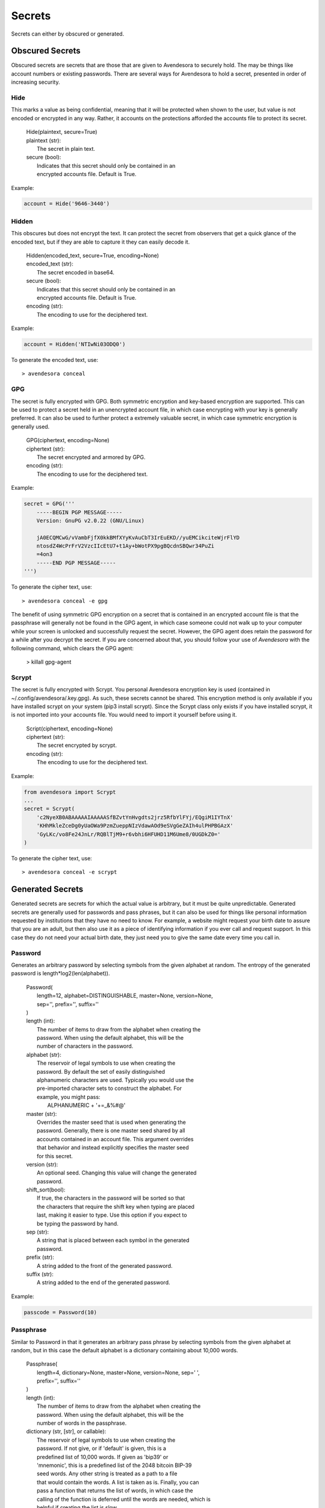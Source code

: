 .. index::
    single: secrets

Secrets
=======

Secrets can either by obscured or generated.

.. index::
    single: obscured secrets

Obscured Secrets
----------------

Obscured secrets are secrets that are those that are given to Avendesora
to securely hold. The may be things like account numbers or existing
passwords.  There are several ways for Avendesora to hold a secret,
presented in order of increasing security.

.. index::
    single: Hide

Hide
""""

This marks a value as being confidential, meaning that it will be
protected when shown to the user, but value is not encoded or encrypted
in any way.  Rather, it accounts on the protections afforded the
accounts file to protect its secret.

 |  Hide(plaintext, secure=True)

 |  plaintext (str):
 |      The secret in plain text.
 |  secure (bool):
 |      Indicates that this secret should only be contained in an
 |      encrypted accounts file. Default is True.

Example:

.. code-block:: python

    account = Hide('9646-3440')


.. index::
    single: Hidden

Hidden
""""""

This obscures but does not encrypt the text. It can protect the secret from
observers that get a quick glance of the encoded text, but if they are able to
capture it they can easily decode it.

 |  Hidden(encoded_text, secure=True, encoding=None)

 |  encoded_text (str):
 |      The secret encoded in base64.
 |  secure (bool):
 |      Indicates that this secret should only be contained in an
 |      encrypted accounts file. Default is True.
 |  encoding (str):
 |      The encoding to use for the deciphered text.

Example:

.. code-block:: python

    account = Hidden('NTIwNi03ODQ0')

To generate the encoded text, use::

    > avendesora conceal


.. index::
    single: GPG

GPG
"""

The secret is fully encrypted with GPG. Both symmetric encryption and
key-based encryption are supported.  This can be used to protect a
secret held in an unencrypted account file, in which case encrypting
with your key is generally preferred. It can also be used to further
protect a extremely valuable secret, in which case symmetric encryption
is generally used.

 |  GPG(ciphertext, encoding=None)

 |  ciphertext (str):
 |      The secret encrypted and armored by GPG.
 |  encoding (str):
 |      The encoding to use for the deciphered text.

Example:

.. code-block:: python

    secret = GPG('''
        -----BEGIN PGP MESSAGE-----
        Version: GnuPG v2.0.22 (GNU/Linux)

        jA0ECQMCwG/vVambFjfX0kkBMfXYyKvAuCbT3IrEuEKD//yuEMCikciteWjrFlYD
        ntosdZ4WcPrFrV2VzcIIcEtU7+t1Ay+bWotPX9pgBQcdnSBQwr34PuZi
        =4on3
        -----END PGP MESSAGE-----
    ''')

To generate the cipher text, use::

    > avendesora conceal -e gpg

The benefit of using symmetric GPG encryption on a secret that is
contained in an encrypted account file is that the passphrase will
generally not be found in the GPG agent, in which case someone could not
walk up to your computer while your screen is unlocked and successfully
request the secret.  However, the GPG agent does retain the password for
a while after you decrypt the secret. If you are concerned about that,
you should follow your use of *Avendesora* with the following command,
which clears the GPG agent:

    > killall gpg-agent


.. index::
    single: Scrypt

Scrypt
""""""

The secret is fully encrypted with Scrypt. You personal Avendesora
encryption key is used (contained in ~/.config/avendesora/.key.gpg). As
such, these secrets cannot be shared. This encryption method is only
available if you have installed scrypt on your system (pip3 install
scrypt). Since the Scrypt class only exists if you have installed
scrypt, it is not imported into your accounts file. You would need to
import it yourself before using it.

 |  Script(ciphertext, encoding=None)

 |  ciphertext (str):
 |      The secret encrypted by scrypt.
 |  encoding (str):
 |      The encoding to use for the deciphered text.

Example:

.. code-block:: python

    from avendesora import Scrypt
    ...
    secret = Scrypt(
        'c2NyeXB0ABAAAAAIAAAAASfBZvtYnHvgdts2jrz5RfbYlFYj/EQgiM1IYTnX'
        'KHhMkleZceDg0yUaOWa9PzmZueppNIzVdawAOd9eSVgGeZAIh4ulPHPBGAzX'
        'GyLKc/vo8Fe24JnLr/RQBlTjM9+r6vbhi6HFUHD11M6Ume8/0UGDkZ0='
    )

To generate the cipher text, use::

    > avendesora conceal -e scrypt


.. index::
    single: generated secrets

Generated Secrets
-----------------

Generated secrets are secrets for which the actual value is arbitrary,
but it must be quite unpredictable. Generated secrets are generally used
for passwords and pass phrases, but it can also be used for things like
personal information requested by institutions that they have no need to
know. For example, a website might request your birth date to assure
that you are an adult, but then also use it as a piece of identifying
information if you ever call and request support.  In this case they do
not need your actual birth date, they just need you to give the same
date every time you call in.


.. index::
    single: Password

Password
""""""""

Generates an arbitrary password by selecting symbols from the given
alphabet at random. The entropy of the generated password is
length*log2(len(alphabet)).

 |  Password(
 |      length=12, alphabet=DISTINGUISHABLE, master=None, version=None,
 |      sep='', prefix='', suffix=''
 |  )

 |  length (int):
 |      The number of items to draw from the alphabet when creating the
 |      password.  When using the default alphabet, this will be the
 |      number of characters in the password.
 |  alphabet (str):
 |      The reservoir of legal symbols to use when creating the
 |      password. By default the set of easily distinguished
 |      alphanumeric characters are used. Typically you would use the
 |      pre-imported character sets to construct the alphabet. For
 |      example, you might pass:
 |          ALPHANUMERIC + '+=_&%#@'
 |  master (str):
 |      Overrides the master seed that is used when generating the
 |      password.  Generally, there is one master seed shared by all
 |      accounts contained in an account file.  This argument overrides
 |      that behavior and instead explicitly specifies the master seed
 |      for this secret.
 |  version (str):
 |      An optional seed. Changing this value will change the generated
 |      password.
 |  shift_sort(bool):
 |      If true, the characters in the password will be sorted so that
 |      the characters that require the shift key when typing are placed
 |      last, making it easier to type. Use this option if you expect to
 |      be typing the password by hand.
 |  sep (str):
 |      A string that is placed between each symbol in the generated
 |      password.
 |  prefix (str):
 |      A string added to the front of the generated password.
 |  suffix (str):
 |      A string added to the end of the generated password.

Example:

.. code-block:: python

    passcode = Password(10)


.. index::
    single: Passphrase

Passphrase
""""""""""

Similar to Password in that it generates an arbitrary pass phrase by
selecting symbols from the given alphabet at random, but in this case
the default alphabet is a dictionary containing about 10,000 words.

 |  Passphrase(
 |      length=4, dictionary=None, master=None, version=None, sep=' ',
 |      prefix='', suffix=''
 |  )

 |  length (int):
 |      The number of items to draw from the alphabet when creating the
 |      password.  When using the default alphabet, this will be the
 |      number of words in the passphrase.
 |  dictionary (str, [str], or callable):
 |      The reservoir of legal symbols to use when creating the
 |      password. If not give, or if 'default' is given, this is a
 |      predefined list of 10,000 words. If given as 'bip39' or
 |      'mnemonic', this is a predefined list of the 2048 bitcoin BIP-39
 |      seed words.  Any other string is treated as a path to a file
 |      that would contain the words. A list is taken as is.  Finally, you can 
 |      pass a function that returns the list of words, in which case the 
 |      calling of the function is deferred until the words are needed, which is
 |      helpful if creating the list is slow.
 |  master (str):
 |      Overrides the master seed that is used when generating the
 |      password.  Generally, there is one master seed shared by all
 |      accounts contained in an account file.  This argument overrides
 |      that behavior and instead explicitly specifies the master seed
 |      for this secret.
 |  version (str):
 |      An optional seed. Changing this value will change the generated
 |      pass phrase.
 |  sep (str):
 |      A string that is placed between each symbol in the generated
 |      password.
 |  prefix (str):
 |      A string added to the front of the generated password.
 |  suffix (str):
 |      A string added to the end of the generated password.

Example:

.. code-block:: python

    passcode = Passphrase()
    verbal = Passphrase(2)


.. index::
    single: PIN

PIN
"""

Similar to Password in that it generates an arbitrary PIN by selecting
symbols from the given alphabet at random, but in this case the default
alphabet is the set of digits (0-9).

 |  PIN(length=4, alphabet=DIGITS, master=None, version=None)

 |  length (int):
 |      The number of items to draw from the alphabet when creating the
 |      password.  When using the default alphabet, this will be the
 |      number of digits in the PIN.
 |  alphabet (str):
 |      The reservoir of legal symbols to use when creating the
 |      password. By default the digits (0-9) are used.
 |  master (str):
 |      Overrides the master seed that is used when generating the
 |      password.  Generally, there is one master seed shared by all
 |      accounts contained in an account file.  This argument overrides
 |      that behavior and instead explicitly specifies the master seed
 |      for this secret.
 |  version (str):
 |      An optional seed. Changing this value will change the generated
 |      PIN.

Example:

.. code-block:: python

    pin = PIN(6)


.. index::
    single: Question

Question
""""""""

Generates an arbitrary answer to a given question. Used for website
security questions. When asked one of these security questions it can be
better to use an arbitrary answer. Doing so protects you against people
who know your past well and might be able to answer the questions.

Similar to Passphrase() except a question must be specified when created
and it is taken to be the security question. The question is used rather
than the field name when generating the secret.

 |  Question(
 |      question, length=3, dictionary=None, master=None, version=None,
 |      sep=' ', prefix='', suffix='', answer=None
 |  )

 |  question (str):
 |      The question to be answered. Be careful. Changing the question
 |      in any way will change the resulting answer.
 |  length (int):
 |      The number of items to draw from the alphabet when creating the
 |      password. When using the default alphabet, this will be the
 |      number of words in the answer.
 |  dictionary (str, [str], or callable):
 |      The reservoir of legal symbols to use when creating the
 |      password. If not give, or if 'default' is given, this is a
 |      predefined list of 10,000 words. If given as 'bip39' or
 |      'mnemonic', this is a predefined list of the 2048 bitcoin BIP-39
 |      seed words.  Any other string is treated as a path to a file
 |      that would contain the words. A list is taken as is.  Finally, you can 
 |      pass a function that returns the list of words, in which case the 
 |      calling of the function is deferred until the words are needed, which is
 |      helpful if creating the list is slow.
 |  master (str):
 |      Overrides the master seed that is used when generating the
 |      password.  Generally, there is one master seed shared by all
 |      accounts contained in an account file.  This argument overrides
 |      that behavior and instead explicitly specifies the master seed
 |      for this secret.
 |  version (str):
 |      An optional seed. Changing this value will change the generated
 |      answer.
 |  sep (str):
 |      A string that is placed between each symbol in the generated
 |      password.
 |  prefix (str):
 |      A string added to the front of the generated password.
 |  suffix (str):
 |      A string added to the end of the generated password.
 |  answer:
 |      The answer. If provided, this would override the generated
 |      answer.  May be a string, or it may be an Obscured object.

Example:

.. code-block:: python

    questions = [
        Question('Favorite foreign city'),
        Question('Favorite breed of dog'),
    ]


.. index::
    single: PasswordRecipe

PasswordRecipe
""""""""""""""

Generates passwords that can conform to the restrictive requirements
imposed by websites. Allows you to specify the length of your password,
and how many characters should be of each type of character using a
recipe. The recipe takes the form of a string that gives the total
number of characters that should be generated, and then the number of
characters that should be taken from particular character sets. The
available character sets are:

 | l - lower case letters (a-z)
 | u - upper case letters (A-Z)
 | d - digits (0-9)
 | s - punctuation symbols
 | c - explicitly given set of characters

For example, '12 2u 2d 2s' is a recipe that would generate a
12-character password where two characters would be chosen from the
upper case letters, two would be digits, two would be punctuation
symbols, and the rest would be alphanumeric characters. It might
generate something like: @m7Aqj=XBAs7

Using '12 2u 2d 2c!@#$%^&*' is similar, except the punctuation symbols
are constrained to be taken from the given set that includes !@#$%^&*.
It might generate something like: YO8K^68J9oC!

 |  PasswordRecipe(
 |      recipe, def_alphabet=ALPHANUMERIC, master=None, version=None,
 |  )

 |  recipe (str):
 |      A string that describes how the password should be constructed.
 |  def_alphabet (list of strs):
 |      The alphabet to use when filling up the password after all the
 |      constraints are satisfied.
 |  master (str):
 |      Overrides the master seed that is used when generating the
 |      password.  Generally, there is one master seed shared by all
 |      accounts contained in an account file.  This argument overrides
 |      that behavior and instead explicitly specifies the master seed
 |      for this secret.
 |  version (str):
 |      An optional seed. Changing this value will change the generated
 |      answer.
 |  shift_sort(bool):
 |      If true, the characters in the password will be sorted so that
 |      the characters that require the shift key when typing are placed
 |      last, making it easier to type. Use this option if you expect to
 |      be typing the password by hand.

Example:

    passcode = PasswordRecipe('12 2u 2d 2c!@#$%^&*')


.. index::
    single: BirthDate

BirthDate
"""""""""

Generates an arbitrary birth date for someone in a specified age range.


 |  BirthDate(
 |      year, min_age=18, max_age=65, fmt='YYYY-MM-DD',
 |      master=None, version=None,
 |  )

 |  year (int):
 |      The year the age range was established.
 |  min_age (int):
 |      The lower bound of the age range.
 |  max_age (int):
 |      The upper bound of the age range.
 |  fmt (str):
 |      Specifies the way the date is formatted. Consider an example
 |      date of 6 July 1969. YY and YYYY are replaced by the year (69 or
 |      1969). M, MM, MMM, and MMMM are replaced by the month (7, 07,
 |      Jul, or July). D and DD are replaced by the day (6 or 06).
 |  master (str):
 |      Overrides the master seed that is used when generating the
 |      password.  Generally, there is one master seed shared by all
 |      accounts contained in an account file.  This argument overrides
 |      that behavior and instead explicitly specifies the master seed
 |      for this secret.
 |  version (str):
 |      An optional seed. Changing this value will change the generated
 |      answer.

Example:

.. code-block:: python

    birthdate = BirthDate(2015, 21, 55)


.. index::
    single: Base58

Base58
""""""

Generates an arbitrary Base58 encoded stringa.  Base58 is an encoding developed 
for Bitcoin addresses.  It is nice because the characters are limited to 
standard ASCII numbers and letters, and those characters that could be confused 
for one another are removed.  Specifically, the Base58 character set are all 
ASCII numbers and letters except for 0, O, I, and l.

Base58 generates the shortest strings for a given amount of entropy of any of 
the secrets generated by *Avendesora*.

 |  Base58(
 |      bytes=4, master=None, version=None, is_secret=True,
 |  )

 |  bits (int):
 |      The number of bytes of entropy encoded in the result.
 |  master (str):
 |      Overrides the master seed that is used when generating the
 |      password.  Generally, there is one master seed shared by all
 |      accounts contained in an account file.  This argument overrides
 |      that behavior and instead explicitly specifies the master seed
 |      for this secret.
 |  version (str):
 |      An optional seed. Changing this value will change the generated
 |      answer.
 |  is_secret (bool):
 |      Should value be hidden from the user unles explicitly requested.

Example:

.. code-block:: python

    secret = Base58(8)


.. index::
    single: OTP

OTP
"""

Generates a secret that changes once per minute that generally is used
as a second factor when authenticating.  It can act as a replacement
for, and is fully compatible with, Google Authenticator.  You would
provide the text version of the shared secret (the backup code) that is
presented to you when first configuring your second factor authentication.

 |  OTP(shared_secret, interval=30, digits=6)

 |  shared_secret (base32 string):
 |      The shared secret, it will be provided by the account provider.
 |  interval (int):
 |      Update interval in seconds.
 |  max_age (int):
 |      The number of digits to output.

Example:

.. code-block:: python

    otp = OTP('JBSWY3DPEHPK3PXP')


.. index::
    single: versioning a secret
    single: updating a secret

Changing a Generated Secret
"""""""""""""""""""""""""""

It is sometimes necessary to change a generated secret. Perhaps because
it was inadvertently exposed, or perhaps because the account provider
requires you change your secret periodically.  To do so, you would
simply add the *version* argument to the secret and then update its
value.  *version* may be a number or a string. You should choose a way
of versioning that is simple, easy to guess and would not
repeat. For example, if you expect that updating the version would be
extremely rare, you can simply number them sequentially. Or, if you you
need to update them every month or every quarter, you can name them
after the month or quarter (ex: jan19 or 19q1).

Examples:

.. code-block:: python

    passcode = PasswordRecipe('16 1d', version=2)
    passcode = PasswordRecipe('16 1d', version='19q2')
